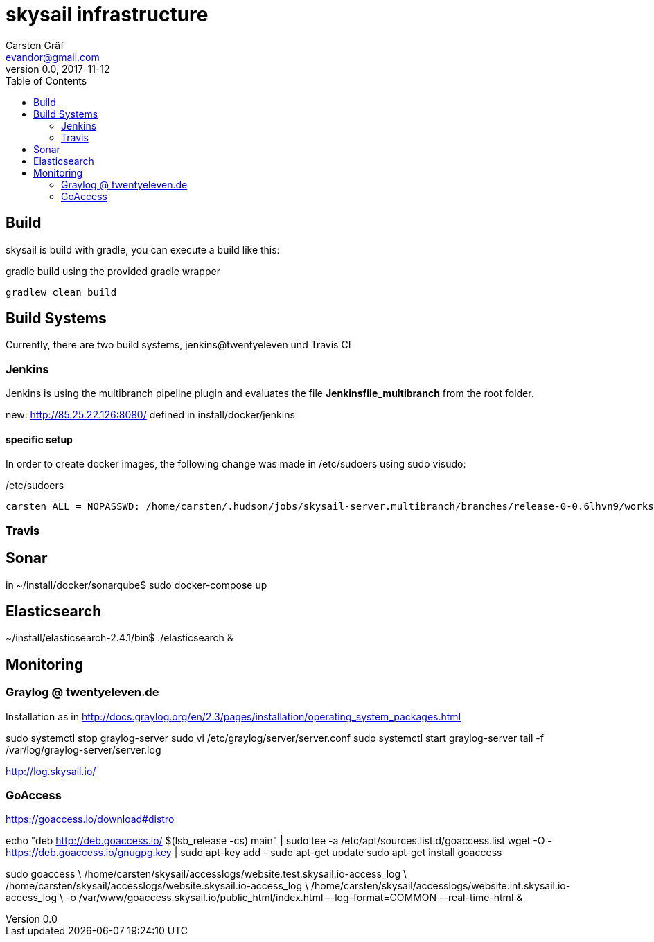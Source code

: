 :source-highlighter: coderay
:imagesdir: images

= skysail infrastructure
Carsten Gräf <evandor@gmail.com>
v0.0, 2017-11-12
:toc:


== Build

skysail is build with gradle, you can execute a build like this:

.gradle build using the provided gradle wrapper
[source,groovy]
gradlew clean build


== Build Systems

Currently, there are two build systems, jenkins@twentyeleven und Travis CI

=== Jenkins

Jenkins is using the multibranch pipeline plugin and evaluates the file
*Jenkinsfile_multibranch* from the root folder.

new: http://85.25.22.126:8080/ defined in install/docker/jenkins

==== specific setup

In order to create docker images, the following change was made in /etc/sudoers using
sudo visudo:


./etc/sudoers
[source]
carsten ALL = NOPASSWD: /home/carsten/.hudson/jobs/skysail-server.multibranch/branches/release-0-0.6lhvn9/workspace/gradlew


=== Travis

== Sonar

in ~/install/docker/sonarqube$ sudo docker-compose up

== Elasticsearch

~/install/elasticsearch-2.4.1/bin$ ./elasticsearch &

== Monitoring

=== Graylog @ twentyeleven.de

Installation as in http://docs.graylog.org/en/2.3/pages/installation/operating_system_packages.html

sudo systemctl stop graylog-server
sudo vi /etc/graylog/server/server.conf
sudo systemctl start graylog-server
tail -f /var/log/graylog-server/server.log

http://log.skysail.io/

=== GoAccess

https://goaccess.io/download#distro

echo "deb http://deb.goaccess.io/ $(lsb_release -cs) main" | sudo tee -a /etc/apt/sources.list.d/goaccess.list
wget -O - https://deb.goaccess.io/gnugpg.key | sudo apt-key add -
sudo apt-get update
sudo apt-get install goaccess

//sudo goaccess /home/carsten/skysail/accesslogs/website.test.skysail.io-access_log -o /var/www/goaccess.skysail.io/public_html/index.html --log-format=COMMON --real-time-html

sudo goaccess \
  /home/carsten/skysail/accesslogs/website.test.skysail.io-access_log \
  /home/carsten/skysail/accesslogs/website.skysail.io-access_log \
  /home/carsten/skysail/accesslogs/website.int.skysail.io-access_log \
  -o /var/www/goaccess.skysail.io/public_html/index.html --log-format=COMMON --real-time-html &
